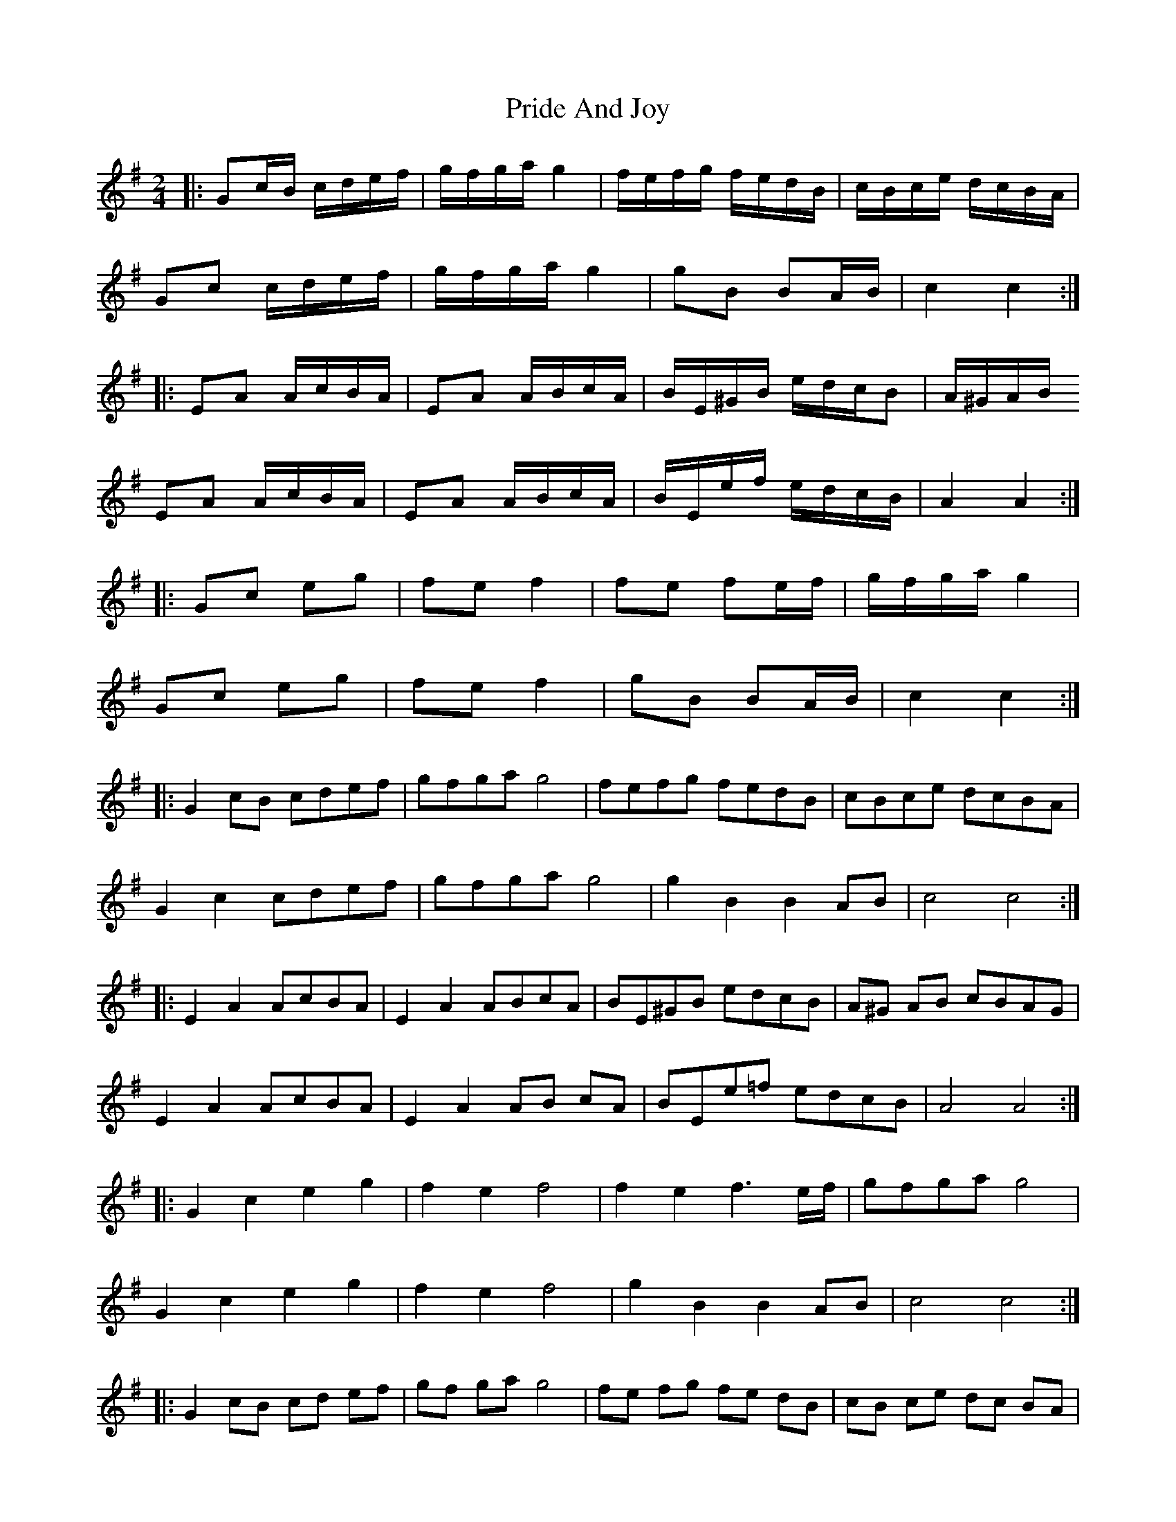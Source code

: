 X: 3
T: Pride And Joy
Z: ceolachan
S: https://thesession.org/tunes/6036#setting17942
R: polka
M: 2/4
L: 1/8
K: Gmaj
|: Gc/B/ c/d/e/f/ | g/f/g/a/ g2 | f/e/f/g/ f/e/d/B/ | c/B/c/e/ d/c/B/A/ |Gc c/d/e/f/ | g/f/g/a/ g2 | gB BA/B/ | c2 c2 :||: EA A/c/B/A/ | EA A/B/c/A/ | B/E/^G/B/ e/d/c/B | A/^G/A/B/ EA A/c/B/A/ | EA A/B/c/A/ | B/E/e/f/ e/d/c/B/ | A2 A2 :||: Gc eg | fe f2 | fe fe/f/ | g/f/g/a/ g2 |Gc eg | fe f2 | gB BA/B/ | c2 c2 :||:G2 cB cdef | gfga g4 | fefg fedB | cBce dcBA |G2 c2 cdef | gfga g4 | g2 B2 B2 AB | c4 c4 :||: E2 A2 AcBA | E2 A2 ABcA | BE^GB edcB | A^G AB cBAG |E2 A2 AcBA | E2 A2 AB cA | BEe=f edcB | A4 A4 :||: G2 c2 e2 g2 | f2 e2 f4 | f2 e2 f3 e/f/ | gfga g4 |G2 c2 e2 g2 | f2 e2 f4 | g2 B2 B2 AB | c4 c4 :||:G2 cB cd ef | gf ga g4 | fe fg fe dB | cB ce dc BA |G2 c2 cd ef | gf ga g4 | g2 B2 B2 AB | c4 c4 :| |: E2 A2 Ac BA | E2 A2 AB cA | BE ^GB ed cB | A^G AB cB AG |E2 A2 Ac BA | E2 A2 AB cA | BE e=f ed cB | A4 A4 :||: G2 c2 e2 g2 | f2 e2 f4 | f2 e2 f3 e/f/ | gf ga g4 |G2 c2 e2 g2 | f2 e2 f4 | g2 B2 B2 AB | c4 c4 :|
